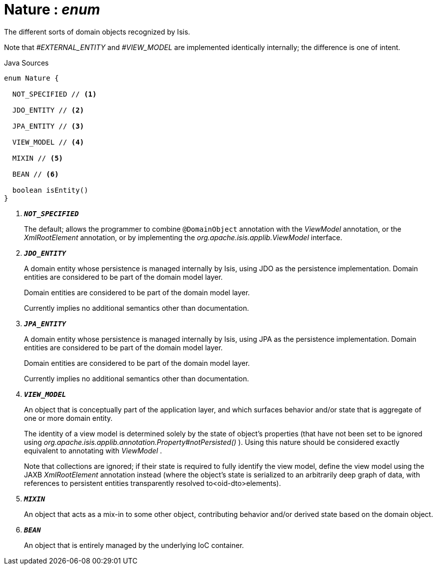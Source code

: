 = Nature : _enum_
:Notice: Licensed to the Apache Software Foundation (ASF) under one or more contributor license agreements. See the NOTICE file distributed with this work for additional information regarding copyright ownership. The ASF licenses this file to you under the Apache License, Version 2.0 (the "License"); you may not use this file except in compliance with the License. You may obtain a copy of the License at. http://www.apache.org/licenses/LICENSE-2.0 . Unless required by applicable law or agreed to in writing, software distributed under the License is distributed on an "AS IS" BASIS, WITHOUT WARRANTIES OR  CONDITIONS OF ANY KIND, either express or implied. See the License for the specific language governing permissions and limitations under the License.

The different sorts of domain objects recognized by Isis.

Note that _#EXTERNAL_ENTITY_ and _#VIEW_MODEL_ are implemented identically internally; the difference is one of intent.

.Java Sources
[source,java]
----
enum Nature {

  NOT_SPECIFIED // <.>

  JDO_ENTITY // <.>

  JPA_ENTITY // <.>

  VIEW_MODEL // <.>

  MIXIN // <.>

  BEAN // <.>

  boolean isEntity()
}
----

<.> `[teal]#*_NOT_SPECIFIED_*#`
+
--
The default; allows the programmer to combine `@DomainObject` annotation with the _ViewModel_ annotation, or the _XmlRootElement_ annotation, or by implementing the _org.apache.isis.applib.ViewModel_ interface.
--
<.> `[teal]#*_JDO_ENTITY_*#`
+
--
A domain entity whose persistence is managed internally by Isis, using JDO as the persistence implementation. Domain entities are considered to be part of the domain model layer.

Domain entities are considered to be part of the domain model layer.

Currently implies no additional semantics other than documentation.
--
<.> `[teal]#*_JPA_ENTITY_*#`
+
--
A domain entity whose persistence is managed internally by Isis, using JPA as the persistence implementation. Domain entities are considered to be part of the domain model layer.

Domain entities are considered to be part of the domain model layer.

Currently implies no additional semantics other than documentation.
--
<.> `[teal]#*_VIEW_MODEL_*#`
+
--
An object that is conceptually part of the application layer, and which surfaces behavior and/or state that is aggregate of one or more domain entity.

The identity of a view model is determined solely by the state of object's properties (that have not been set to be ignored using _org.apache.isis.applib.annotation.Property#notPersisted()_ ). Using this nature should be considered exactly equivalent to annotating with _ViewModel_ .

Note that collections are ignored; if their state is required to fully identify the view model, define the view model using the JAXB _XmlRootElement_ annotation instead (where the object's state is serialized to an arbitrarily deep graph of data, with references to persistent entities transparently resolved to<oid-dto>elements).
--
<.> `[teal]#*_MIXIN_*#`
+
--
An object that acts as a mix-in to some other object, contributing behavior and/or derived state based on the domain object.
--
<.> `[teal]#*_BEAN_*#`
+
--
An object that is entirely managed by the underlying IoC container.
--

